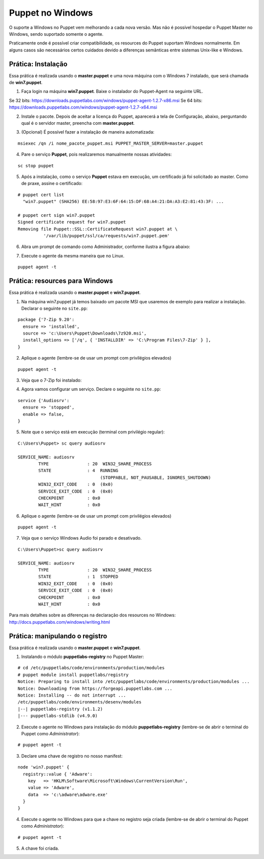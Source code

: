 Puppet no Windows
=================
O suporte a Windows no Puppet vem melhorando a cada nova versão. Mas não é possível hospedar o Puppet Master no Windows, sendo suportado somente o agente.

Praticamente onde é possível criar compatibilidade, os resources do Puppet suportam Windows normalmente. Em alguns casos são necessários certos cuidados devido a  diferenças semânticas entre sistemas Unix-like e Windows.

Prática: Instalação
-------------------
Essa prática é realizada usando o **master.puppet** e uma nova máquina com o Windows 7 instalado, que será chamada de **win7.puppet**.

.. nota::

  |nota| **Download do Puppet para Windows**

  O instalador do Puppet para Windows está disponível na página abaixo:
  https://downloads.puppetlabs.com/windows/?_ga=1.32667512.73514044.1445440199
  
  Nas páginas abaixo você encontra a documentação completa para usar o Puppet no Windows.
  
  http://docs.puppetlabs.com/windows/
  
  http://docs.puppetlabs.com/guides/install_puppet/install_windows.html


1. Faça login na máquina **win7.puppet**. Baixe o instalador do Puppet-Agent na seguinte URL. 

Se 32 bits: https://downloads.puppetlabs.com/windows/puppet-agent-1.2.7-x86.msi
Se 64 bits: https://downloads.puppetlabs.com/windows/puppet-agent-1.2.7-x64.msi

2. Instale o pacote. Depois de aceitar a licença do Puppet, aparecerá a tela de Configuração, abaixo, perguntando qual é o servidor master, preencha com **master.puppet**.

.. image:: images/windows-puppet-install.png
  :scale: 80%

3. (Opcional) É possível fazer a instalação de maneira automatizada:

::

  msiexec /qn /i nome_pacote_puppet.msi PUPPET_MASTER_SERVER=master.puppet


4. Pare o serviço **Puppet**, pois realizaremos manualmente nossas atividades:

::

  sc stop puppet

.. raw:: pdf

  PageBreak

5. Após a instalação, como o serviço **Puppet**  estava em execução, um certificado já foi solicitado ao master. Como de praxe, assine o certificado:

::

  # puppet cert list
    "win7.puppet" (SHA256) EE:58:97:E3:6F:64:15:DF:68:A4:21:DA:A3:E2:81:43:3F: ...
  
  # puppet cert sign win7.puppet
  Signed certificate request for win7.puppet
  Removing file Puppet::SSL::CertificateRequest win7.puppet at \
            '/var/lib/puppet/ssl/ca/requests/win7.puppet.pem'

6. Abra um prompt de comando como Administrador, conforme ilustra a figura abaixo:

.. image:: images/windows-run-as-admin.png

7. Execute o agente da mesma maneira que no Linux.

::

  puppet agent -t

.. nota::

  |nota| **Privilégios**
  
  No Windows, o Puppet precisa de privilégios elevados para funcionar corretamente, afinal ele precisa configurar o sistema.
  
  O serviço do Puppet é executado com privilégio **LocalSystem**, ou seja, sempre com privilégios elevados.
  
  Quando usar a linha de comando, é sempre necessário utilizar o Puppet com privilégios elevados.


Prática: resources para Windows
-------------------------------
Essa prática é realizada usando o **master.puppet** e **win7.puppet**.

1. Na máquina win7.puppet já temos baixado um pacote MSI que usaremos de exemplo para realizar a instalação. Declarar o seguinte no ``site.pp``:

::

  package {'7-Zip 9.20':
    ensure => 'installed',
    source => 'c:\Users\Puppet\Downloads\7z920.msi',
    install_options => ['/q', { 'INSTALLDIR' => 'C:\Program Files\7-Zip' } ],
  }

2. Aplique o agente (lembre-se de usar um prompt com privilégios elevados)

::

  puppet agent -t


.. dica::

  |dica| **Título do resource package**
  
  O título do resource package precisa ser igual a propriedade *DisplayName* utilizada no registro do Windows para instalação de um pacote MSI. Caso o título seja diferente, o Puppet executará a instalação em todas as execuções.

3. Veja que o 7-Zip foi instalado:

.. image:: images/windows-7zip.png

.. raw:: pdf

  PageBreak

4. Agora vamos configurar um serviço. Declare o seguinte no ``site.pp``:

::

  service {'Audiosrv':
    ensure => 'stopped',
    enable => false,
  }


5. Note que o serviço está em execução (terminal com privilégio regular):

::

  C:\Users\Puppet> sc query audiosrv
   
  SERVICE_NAME: audiosrv
          TYPE               : 20  WIN32_SHARE_PROCESS
          STATE              : 4  RUNNING
                                  (STOPPABLE, NOT_PAUSABLE, IGNORES_SHUTDOWN)
          WIN32_EXIT_CODE    : 0  (0x0)
          SERVICE_EXIT_CODE  : 0  (0x0)
          CHECKPOINT         : 0x0
          WAIT_HINT          : 0x0

6. Aplique o agente (lembre-se de usar um prompt com privilégios elevados)

::

  puppet agent -t


7. Veja que o serviço Windows Audio foi parado e desativado.

::

  C:\Users\Puppet>sc query audiosrv
   
  SERVICE_NAME: audiosrv
          TYPE               : 20  WIN32_SHARE_PROCESS
          STATE              : 1  STOPPED
          WIN32_EXIT_CODE    : 0  (0x0)
          SERVICE_EXIT_CODE  : 0  (0x0)
          CHECKPOINT         : 0x0
          WAIT_HINT          : 0x0


Para mais detalhes sobre as diferenças na declaração dos resources no Windows: http://docs.puppetlabs.com/windows/writing.html

.. raw:: pdf

  PageBreak

Prática: manipulando o registro
-------------------------------
Essa prática é realizada usando o **master.puppet** e **win7.puppet**.

1. Instalando o módulo **puppetlabs-registry** no Puppet Master:

::

  # cd /etc/puppetlabs/code/environments/production/modules
  # puppet module install puppetlabs/registry
  Notice: Preparing to install into /etc/puppetlabs/code/environments/production/modules ...
  Notice: Downloading from https://forgeapi.puppetlabs.com ...
  Notice: Installing -- do not interrupt ...
  /etc/puppetlabs/code/environments/desenv/modules
  |--| puppetlabs-registry (v1.1.2)
  |--- puppetlabs-stdlib (v4.9.0)


2. Execute o agente no Windows para instalação do módulo **puppetlabs-registry** (lembre-se de abrir o terminal do Puppet como *Administrator*):

::

  # puppet agent -t

3. Declare uma chave de registro no nosso manifest:

::

  node 'win7.puppet' {
    registry::value { 'Adware':
      key   => 'HKLM\Software\Microsoft\Windows\CurrentVersion\Run',
      value => 'Adware',
      data  => 'c:\adware\adware.exe'
    }
  }


4. Execute o agente no Windows para que a chave no registro seja criada (lembre-se de abrir o terminal do Puppet como *Administrator*):

::

  # puppet agent -t


5. A chave foi criada.

.. image:: images/windows-regedit.png
  :scale: 80%

